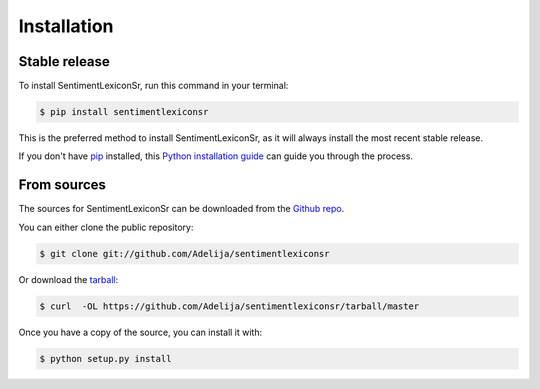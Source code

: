.. highlight:: shell

============
Installation
============


Stable release
--------------

To install SentimentLexiconSr, run this command in your terminal:

.. code-block:: console

    $ pip install sentimentlexiconsr

This is the preferred method to install SentimentLexiconSr, as it will always install the most recent stable release.

If you don't have `pip`_ installed, this `Python installation guide`_ can guide
you through the process.

.. _pip: https://pip.pypa.io
.. _Python installation guide: http://docs.python-guide.org/en/latest/starting/installation/


From sources
------------

The sources for SentimentLexiconSr can be downloaded from the `Github repo`_.

You can either clone the public repository:

.. code-block:: console

    $ git clone git://github.com/Adelija/sentimentlexiconsr

Or download the `tarball`_:

.. code-block:: console

    $ curl  -OL https://github.com/Adelija/sentimentlexiconsr/tarball/master

Once you have a copy of the source, you can install it with:

.. code-block:: console

    $ python setup.py install


.. _Github repo: https://github.com/Adelija/sentimentlexiconsr
.. _tarball: https://github.com/Adelija/sentimentlexiconsr/tarball/master

